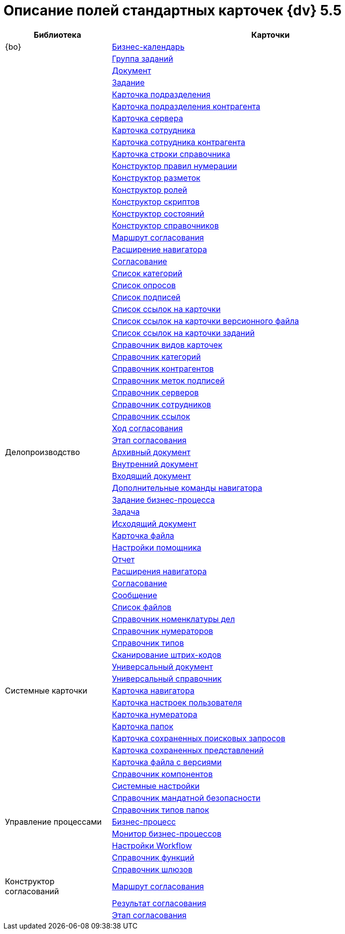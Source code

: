 = Описание полей стандартных карточек {dv} 5.5

[width="100%",cols="25%,75%",options="header"]
|===
|Библиотека |Карточки
|{bo} |xref:schemas/Release/BackOffice/CardCalendar.adoc[Бизнес-календарь]
| |xref:schemas/Release/BackOffice/CardTaskGroup.adoc[Группа заданий]
| |xref:schemas/Release/BackOffice/CardDocument.adoc[Документ]
| |xref:schemas/Release/BackOffice/CardTask.adoc[Задание]
| |xref:schemas/Release/BackOffice/CardDepartment.adoc[Карточка подразделения]
| |xref:schemas/Release/BackOffice/CardPartnersDepartment.adoc[Карточка подразделения контрагента]
| |xref:schemas/Release/BackOffice/CardServer.adoc[Карточка сервера]
| |xref:schemas/Release/BackOffice/CardEmployee.adoc[Карточка сотрудника]
| |xref:schemas/Release/BackOffice/CardPartnersEmployee.adoc[Карточка сотрудника контрагента]
| |xref:schemas/Release/BackOffice/CardBaseUniversalItem.adoc[Карточка строки справочника]
| |xref:schemas/Release/BackOffice/RefNumerationRules.adoc[Конструктор правил нумерации]
| |xref:schemas/Release/BackOffice/RefLayouts.adoc[Конструктор разметок]
| |xref:schemas/Release/BackOffice/RefRoleModel.adoc[Конструктор ролей]
| |xref:schemas/Release/BackOffice/RefScripting.adoc[Конструктор скриптов]
| |xref:schemas/Release/BackOffice/RefStates.adoc[Конструктор состояний]
| |xref:schemas/Release/BackOffice/RefBaseUniversal.adoc[Конструктор справочников]
| |xref:schemas/Release/BackOffice/CardReconcilePath.adoc[Маршрут согласования]
| |xref:schemas/Release/BackOffice/RefNavExtension.adoc[Расширение навигатора]
| |xref:schemas/Release/BackOffice/CardReconcile.adoc[Согласование]
| |xref:schemas/Release/BackOffice/CardCategoryList.adoc[Список категорий]
| |xref:schemas/Release/BackOffice/CardSurveyList.adoc[Список опросов]
| |xref:schemas/Release/BackOffice/CardSignatureList.adoc[Список подписей]
| |xref:schemas/Release/BackOffice/CardReferenceList.adoc[Список ссылок на карточки]
| |xref:schemas/Release/BackOffice/CardFileList.adoc[Список ссылок на карточки версионного файла]
| |xref:schemas/Release/BackOffice/CardTaskList.adoc[Список ссылок на карточки заданий]
| |xref:schemas/Release/BackOffice/RefKinds.adoc[Справочник видов карточек]
| |xref:schemas/Release/BackOffice/RefCategories.adoc[Справочник категорий]
| |xref:schemas/Release/BackOffice/RefPartners.adoc[Справочник контрагентов]
| |xref:schemas/Release/BackOffice/RefSignatureLabels.adoc[Справочник меток подписей]
| |xref:schemas/Release/BackOffice/RefServers.adoc[Справочник серверов]
| |xref:schemas/Release/BackOffice/RefStaff.adoc[Справочник сотрудников]
| |xref:schemas/Release/BackOffice/RefLinks.adoc[Справочник ссылок]
| |xref:schemas/Release/BackOffice/CardReconcileLog.adoc[Ход согласования]
| |xref:schemas/Release/BackOffice/CardReconcileStage.adoc[Этап согласования]
|Делопроизводство |xref:schemas/Release/TakeOffice/CardArchive.adoc[Архивный документ]
| |xref:schemas/Release/TakeOffice/CardOrd.adoc[Внутренний документ]
| |xref:schemas/Release/TakeOffice/CardInc.adoc[Входящий документ]
| |xref:schemas/Release/TakeOffice/NavCommands.adoc[Дополнительные команды навигатора]
| |xref:schemas/Release/TakeOffice/WorkflowTask.adoc[Задание бизнес-процесса]
| |xref:schemas/Release/TakeOffice/CardResolution.adoc[Задача]
| |xref:schemas/Release/TakeOffice/CardOut.adoc[Исходящий документ]
| |xref:schemas/Release/TakeOffice/CardFile.adoc[Карточка файла]
| |xref:schemas/Release/TakeOffice/AgentSettings.adoc[Настройки помощника]
| |xref:schemas/Release/TakeOffice/CardReport.adoc[Отчет]
| |xref:schemas/Release/TakeOffice/NavExtensions.adoc[Расширения навигатора]
| |xref:schemas/Release/TakeOffice/CardApproval.adoc[Согласование]
| |xref:schemas/Release/TakeOffice/CardMessage.adoc[Сообщение]
| |xref:schemas/Release/TakeOffice/FileList.adoc[Список файлов]
| |xref:schemas/Release/TakeOffice/RefCases.adoc[Справочник номенклатуры дел]
| |xref:schemas/Release/TakeOffice/RefNumerators.adoc[Справочник нумераторов]
| |xref:schemas/Release/TakeOffice/RefTypes.adoc[Справочник типов]
| |xref:schemas/Release/TakeOffice/RefBarcodeScan.adoc[Сканирование штрих-кодов]
| |xref:schemas/Release/TakeOffice/CardUni.adoc[Универсальный документ]
| |xref:schemas/Release/TakeOffice/RefUniversal.adoc[Универсальный справочник]
|Системные карточки |xref:schemas/Release/Core/Navigator.adoc[Карточка навигатора]
| |xref:schemas/Release/Core/UserProfile.adoc[Карточка настроек пользователя]
| |xref:schemas/Release/Core/Numerator.adoc[Карточка нумератора]
| |xref:schemas/Release/Core/Folders.adoc[Карточка папок]
| |xref:schemas/Release/Core/SavedSearches.adoc[Карточка сохраненных поисковых запросов]
| |xref:schemas/Release/Core/SavedViews.adoc[Карточка сохраненных представлений]
| |xref:schemas/Release/Core/VersionedFile.adoc[Карточка файла с версиями]
| |xref:schemas/Release/Core/RefComponents.adoc[Справочник компонентов]
| |xref:schemas/Release/Core/Settings.adoc[Системные настройки]
| |xref:schemas/Release/Core/MandatoryAccess.adoc[Справочник мандатной безопасности]
| |xref:schemas/Release/Core/FolderTypes.adoc[Справочник типов папок]
|Управление процессами |xref:schemas/Release/Workflow/Process.adoc[Бизнес-процесс]
| |xref:schemas/Release/Workflow/Monitor.adoc[Монитор бизнес-процессов]
| |xref:schemas/Release/Workflow/Settings.adoc[Настройки Workflow]
| |xref:schemas/Release/Workflow/FunctionList.adoc[Справочник функций]
| |xref:schemas/Release/Workflow/GateList.adoc[Справочник шлюзов]
|Конструктор согласований |xref:schemas/Release/ApprovalDesigner/CardApprovalPath.adoc[Маршрут согласования]
| |xref:schemas/Release/ApprovalDesigner/CardApprovalResult.adoc[Результат согласования]
| |xref:schemas/Release/ApprovalDesigner/CardApprovalStage.adoc[Этап согласования]
|===
